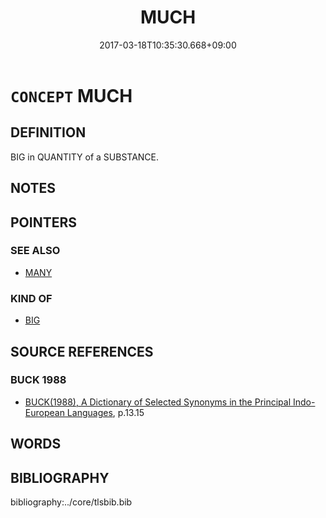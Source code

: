 # -*- mode: mandoku-tls-view -*-
#+TITLE: MUCH
#+DATE: 2017-03-18T10:35:30.668+09:00        
#+STARTUP: content
* =CONCEPT= MUCH
:PROPERTIES:
:CUSTOM_ID: uuid-e8e7f9a3-0144-4aeb-a901-cba6a483b3a3
:SYNONYM+:  A LOT OF
:SYNONYM+:  A GREAT/GOOD DEAL OF
:SYNONYM+:  A GREAT/LARGE AMOUNT OF
:SYNONYM+:  PLENTY OF
:SYNONYM+:  AMPLE
:SYNONYM+:  COPIOUS
:SYNONYM+:  ABUNDANT
:SYNONYM+:  PLENTIFUL
:SYNONYM+:  CONSIDERABLE
:SYNONYM+:  INFORMAL LOTS OF
:SYNONYM+:  LOADS OF
:SYNONYM+:  HEAPS OF
:SYNONYM+:  MASSES OF
:SYNONYM+:  TONS OF
:SYNONYM+:  PILES OF
:SYNONYM+:  MUCHO
:TR_ZH: 多２
:END:
** DEFINITION

BIG in QUANTITY of a SUBSTANCE.

** NOTES

** POINTERS
*** SEE ALSO
 - [[tls:concept:MANY][MANY]]

*** KIND OF
 - [[tls:concept:BIG][BIG]]

** SOURCE REFERENCES
*** BUCK 1988
 - [[cite:BUCK-1988][BUCK(1988), A Dictionary of Selected Synonyms in the Principal Indo-European Languages]], p.13.15

** WORDS
   :PROPERTIES:
   :VISIBILITY: children
   :END:
** BIBLIOGRAPHY
bibliography:../core/tlsbib.bib
